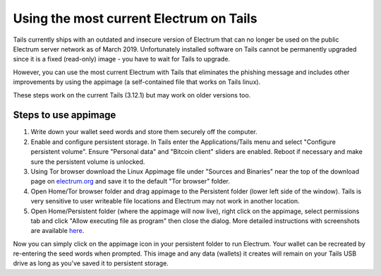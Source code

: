 Using the most current Electrum on Tails
========================================

Tails currently ships with an outdated and insecure version of Electrum that can no longer be used on the public Electrum server network as of March 2019. Unfortunately installed software on Tails cannot be permanently upgraded since it is a fixed (read-only) image - you have to wait for Tails to upgrade.

However, you can use the most current Electrum with Tails that eliminates the phishing message and includes other improvements by using the appimage (a self-contained file that works on Tails linux). 

These steps work on the current Tails (3.12.1) but may work on older versions too.

Steps to use appimage
---------------------

1. Write down your wallet seed words and store them securely off the computer.
2. Enable and configure persistent storage. In Tails enter the Applications/Tails menu and select "Configure persistent volume". Ensure "Personal data" and "Bitcoin client" sliders are enabled. Reboot if necessary and make sure the persistent volume is unlocked.
3. Using Tor browser download the Linux Appimage file under "Sources and Binaries" near the top of the download page on electrum.org_  and save it to the default "Tor browser" folder.
4. Open Home/Tor browser folder and drag appimage to the Persistent folder (lower left side of the window). Tails is very sensitive to user writeable file locations and Electrum may not work in another location.
5. Open Home/Persistent folder (where the appimage will now live), right click on the appimage, select permissions tab and click "Allow executing file as program" then close the dialog. More detailed instructions with screenshots are available here_.

.. _electrum.org: https://electrum.org/#download
.. _here: https://docs.appimage.org/user-guide/run-appimages.html

Now you can simply click on the appimage icon in your persistent folder to run Electrum. Your wallet can be recreated by re-entering the seed words when prompted. This image and any data (wallets) it creates will remain on your Tails USB drive as long as you've saved it to persistent storage.
